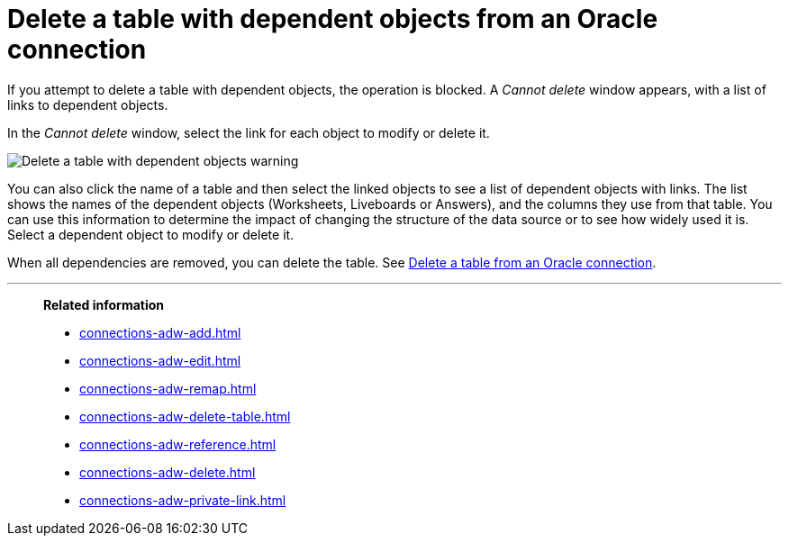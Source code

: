 = Delete a table with dependent objects from an {connection} connection
:last_updated: 11/05/2021
:linkattrs:
:experimental:
:page-layout: default-cloud
:page-aliases: /admin/ts-cloud/ts-cloud-embrace-adw-delete-table-dependencies.adoc
:connection: Oracle
:description: To delete a table with dependencies from an Oracle connection, first delete the dependent objects.



If you attempt to delete a table with dependent objects, the operation is blocked.
A _Cannot delete_ window appears, with a list of links to dependent objects.

In the _Cannot delete_ window, select the link for each object to modify or delete it.

image::embrace-delete-table-depend.png[Delete a table with dependent objects warning]

You can also click the name of a table and then select the linked objects to see a list of dependent objects with links.
The list shows the names of the dependent objects (Worksheets, Liveboards or Answers), and the columns they use from that table.
You can use this information to determine the impact of changing the structure of the data source or to see how widely used it is.
Select a dependent object to modify or delete it.

When all dependencies are removed, you can delete the table.
See xref:connections-adw-delete-table.adoc[Delete a table from an {connection} connection].

'''
> **Related information**
>
> * xref:connections-adw-add.adoc[]
> * xref:connections-adw-edit.adoc[]
> * xref:connections-adw-remap.adoc[]
> * xref:connections-adw-delete-table.adoc[]
> * xref:connections-adw-reference.adoc[]
> * xref:connections-adw-delete.adoc[]
> * xref:connections-adw-private-link.adoc[]